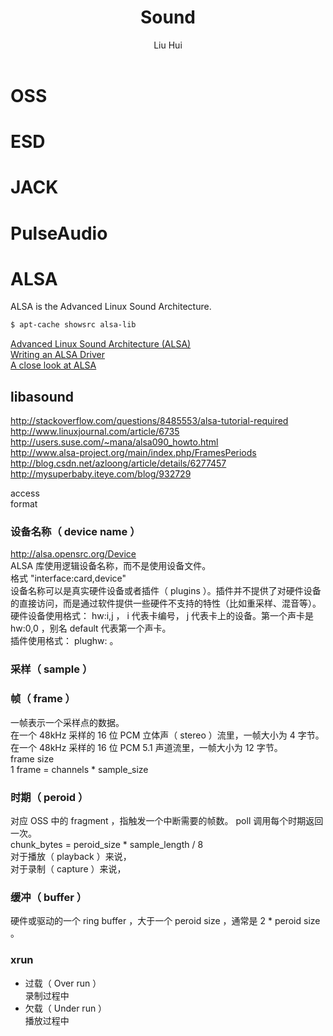 # -*- mode: org; coding: utf-8; -*-
#+OPTIONS: \n:t
#+OPTIONS: ^:nil
#+TITLE:	Sound
#+AUTHOR: Liu Hui
#+EMAIL: liuhui.hz@gmail.com
#+LATEX_CLASS: cn-article
#+LATEX_CLASS_OPTIONS: [9pt,a4paper]
#+LATEX_HEADER: \usepackage{geometry}
#+LATEX_HEADER: \geometry{top=2.54cm, bottom=2.54cm, left=3.17cm, right=3.17cm}
#+latex_header: \makeatletter
#+latex_header: \renewcommand{\@maketitle}{
#+latex_header: \newpage
#+latex_header: \begin{center}%
#+latex_header: {\Huge\bfseries \@title \par}%
#+latex_header: \end{center}%
#+latex_header: \par}
#+latex_header: \makeatother

#+LATEX: \newpage

* OSS

* ESD

* JACK

* PulseAudio

* ALSA
ALSA is the Advanced Linux Sound Architecture.

#+BEGIN_SRC sh
$ apt-cache showsrc alsa-lib
#+END_SRC

[[http://www.ual.es/~vruiz/Docencia/Apuntes/Multimedia/ALSA/][Advanced Linux Sound Architecture (ALSA)]]
[[http://www.alsa-project.org/~tiwai/writing-an-alsa-driver/][Writing an ALSA Driver]]
[[http://www.volkerschatz.com/noise/alsa.html][A close look at ALSA]]

** libasound

http://stackoverflow.com/questions/8485553/alsa-tutorial-required
http://www.linuxjournal.com/article/6735
http://users.suse.com/~mana/alsa090_howto.html
http://www.alsa-project.org/main/index.php/FramesPeriods
http://blog.csdn.net/azloong/article/details/6277457
http://mysuperbaby.iteye.com/blog/932729

access
format
*** 设备名称（ device name ）
http://alsa.opensrc.org/Device
ALSA 库使用逻辑设备名称，而不是使用设备文件。
格式 "interface:card,device"
设备名称可以是真实硬件设备或者插件（ plugins ）。插件并不提供了对硬件设备的直接访问，而是通过软件提供一些硬件不支持的特性（比如重采样、混音等）。
硬件设备使用格式： hw:i,j ， i 代表卡编号， j 代表卡上的设备。第一个声卡是 hw:0,0 ，别名 default 代表第一个声卡。
插件使用格式： plughw: 。

*** 采样（ sample ）

*** 帧（ frame ）
一帧表示一个采样点的数据。
在一个 48kHz 采样的 16 位 PCM 立体声（ stereo ）流里，一帧大小为 4 字节。
在一个 48kHz 采样的 16 位 PCM 5.1 声道流里，一帧大小为 12 字节。
frame size
1 frame = channels * sample_size

*** 时期（ peroid ）
对应 OSS 中的 fragment ，指触发一个中断需要的帧数。 poll 调用每个时期返回一次。
chunk_bytes = peroid_size * sample_length / 8
对于播放（ playback ）来说，
对于录制（ capture ）来说，

*** 缓冲（ buffer ）
硬件或驱动的一个 ring buffer ，大于一个 peroid size ，通常是 2 * peroid size 。

*** xrun
- 过载（ Over run ）
 录制过程中
- 欠载（ Under run ）
 播放过程中

